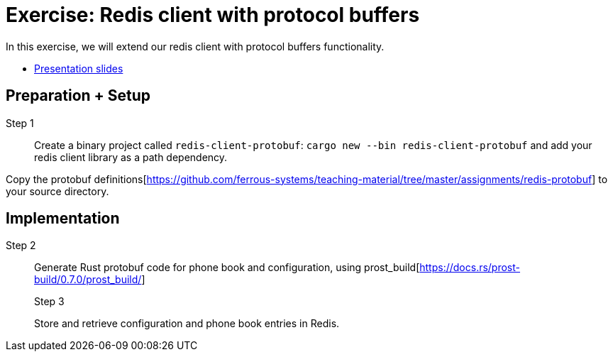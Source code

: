 = Exercise: Redis client with protocol buffers
:icons: font
:source-highlighter: rouge

In this exercise, we will extend our redis client with protocol buffers functionality.

* link:../redis-protobuf.html[Presentation slides]

== Preparation + Setup

Step 1::
Create a binary project called `redis-client-protobuf`: `cargo new --bin redis-client-protobuf` and add your redis client library as a path dependency.

Copy the protobuf definitions[https://github.com/ferrous-systems/teaching-material/tree/master/assignments/redis-protobuf] to your source directory.

== Implementation
Step 2::
+
--
Generate Rust protobuf code for phone book and configuration, using prost_build[https://docs.rs/prost-build/0.7.0/prost_build/] 

Step 3::
+
--
Store and retrieve configuration and phone book entries in Redis.